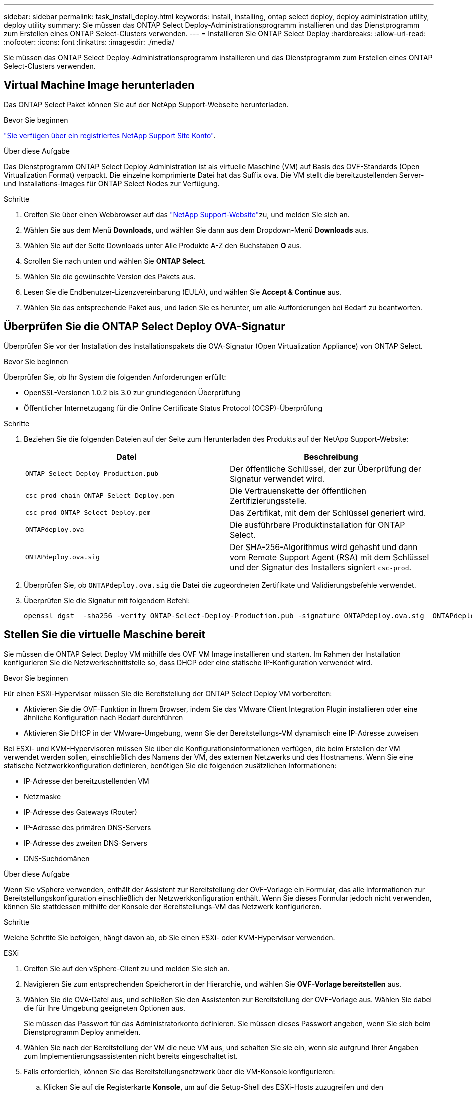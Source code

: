 ---
sidebar: sidebar 
permalink: task_install_deploy.html 
keywords: install, installing, ontap select deploy, deploy administration utility, deploy utility 
summary: Sie müssen das ONTAP Select Deploy-Administrationsprogramm installieren und das Dienstprogramm zum Erstellen eines ONTAP Select-Clusters verwenden. 
---
= Installieren Sie ONTAP Select Deploy
:hardbreaks:
:allow-uri-read: 
:nofooter: 
:icons: font
:linkattrs: 
:imagesdir: ./media/


[role="lead"]
Sie müssen das ONTAP Select Deploy-Administrationsprogramm installieren und das Dienstprogramm zum Erstellen eines ONTAP Select-Clusters verwenden.



== Virtual Machine Image herunterladen

Das ONTAP Select Paket können Sie auf der NetApp Support-Webseite herunterladen.

.Bevor Sie beginnen
https://mysupport.netapp.com/site/user/registration["Sie verfügen über ein registriertes NetApp Support Site Konto"^].

.Über diese Aufgabe
Das Dienstprogramm ONTAP Select Deploy Administration ist als virtuelle Maschine (VM) auf Basis des OVF-Standards (Open Virtualization Format) verpackt. Die einzelne komprimierte Datei hat das Suffix `ova`. Die VM stellt die bereitzustellenden Server- und Installations-Images für ONTAP Select Nodes zur Verfügung.

.Schritte
. Greifen Sie über einen Webbrowser auf das link:https://mysupport.netapp.com/site/["NetApp Support-Website"^]zu, und melden Sie sich an.
. Wählen Sie aus dem Menü *Downloads*, und wählen Sie dann aus dem Dropdown-Menü *Downloads* aus.
. Wählen Sie auf der Seite Downloads unter Alle Produkte A-Z den Buchstaben *O* aus.
. Scrollen Sie nach unten und wählen Sie *ONTAP Select*.
. Wählen Sie die gewünschte Version des Pakets aus.
. Lesen Sie die Endbenutzer-Lizenzvereinbarung (EULA), und wählen Sie *Accept & Continue* aus.
. Wählen Sie das entsprechende Paket aus, und laden Sie es herunter, um alle Aufforderungen bei Bedarf zu beantworten.




== Überprüfen Sie die ONTAP Select Deploy OVA-Signatur

Überprüfen Sie vor der Installation des Installationspakets die OVA-Signatur (Open Virtualization Appliance) von ONTAP Select.

.Bevor Sie beginnen
Überprüfen Sie, ob Ihr System die folgenden Anforderungen erfüllt:

* OpenSSL-Versionen 1.0.2 bis 3.0 zur grundlegenden Überprüfung
* Öffentlicher Internetzugang für die Online Certificate Status Protocol (OCSP)-Überprüfung


.Schritte
. Beziehen Sie die folgenden Dateien auf der Seite zum Herunterladen des Produkts auf der NetApp Support-Website:
+
[cols="2*"]
|===
| Datei | Beschreibung 


| `ONTAP-Select-Deploy-Production.pub` | Der öffentliche Schlüssel, der zur Überprüfung der Signatur verwendet wird. 


| `csc-prod-chain-ONTAP-Select-Deploy.pem` | Die Vertrauenskette der öffentlichen Zertifizierungsstelle. 


| `csc-prod-ONTAP-Select-Deploy.pem` | Das Zertifikat, mit dem der Schlüssel generiert wird. 


| `ONTAPdeploy.ova` | Die ausführbare Produktinstallation für ONTAP Select. 


| `ONTAPdeploy.ova.sig` | Der SHA-256-Algorithmus wird gehasht und dann vom Remote Support Agent (RSA) mit dem Schlüssel und der Signatur des Installers signiert `csc-prod`. 
|===
. Überprüfen Sie, ob `ONTAPdeploy.ova.sig` die Datei die zugeordneten Zertifikate und Validierungsbefehle verwendet.
. Überprüfen Sie die Signatur mit folgendem Befehl:
+
[listing]
----
openssl dgst  -sha256 -verify ONTAP-Select-Deploy-Production.pub -signature ONTAPdeploy.ova.sig  ONTAPdeploy.ova
----




== Stellen Sie die virtuelle Maschine bereit

Sie müssen die ONTAP Select Deploy VM mithilfe des OVF VM Image installieren und starten. Im Rahmen der Installation konfigurieren Sie die Netzwerkschnittstelle so, dass DHCP oder eine statische IP-Konfiguration verwendet wird.

.Bevor Sie beginnen
Für einen ESXi-Hypervisor müssen Sie die Bereitstellung der ONTAP Select Deploy VM vorbereiten:

* Aktivieren Sie die OVF-Funktion in Ihrem Browser, indem Sie das VMware Client Integration Plugin installieren oder eine ähnliche Konfiguration nach Bedarf durchführen
* Aktivieren Sie DHCP in der VMware-Umgebung, wenn Sie der Bereitstellungs-VM dynamisch eine IP-Adresse zuweisen


Bei ESXi- und KVM-Hypervisoren müssen Sie über die Konfigurationsinformationen verfügen, die beim Erstellen der VM verwendet werden sollen, einschließlich des Namens der VM, des externen Netzwerks und des Hostnamens. Wenn Sie eine statische Netzwerkkonfiguration definieren, benötigen Sie die folgenden zusätzlichen Informationen:

* IP-Adresse der bereitzustellenden VM
* Netzmaske
* IP-Adresse des Gateways (Router)
* IP-Adresse des primären DNS-Servers
* IP-Adresse des zweiten DNS-Servers
* DNS-Suchdomänen


.Über diese Aufgabe
Wenn Sie vSphere verwenden, enthält der Assistent zur Bereitstellung der OVF-Vorlage ein Formular, das alle Informationen zur Bereitstellungskonfiguration einschließlich der Netzwerkkonfiguration enthält. Wenn Sie dieses Formular jedoch nicht verwenden, können Sie stattdessen mithilfe der Konsole der Bereitstellungs-VM das Netzwerk konfigurieren.

.Schritte
Welche Schritte Sie befolgen, hängt davon ab, ob Sie einen ESXi- oder KVM-Hypervisor verwenden.

[role="tabbed-block"]
====
.ESXi
--
. Greifen Sie auf den vSphere-Client zu und melden Sie sich an.
. Navigieren Sie zum entsprechenden Speicherort in der Hierarchie, und wählen Sie *OVF-Vorlage bereitstellen* aus.
. Wählen Sie die OVA-Datei aus, und schließen Sie den Assistenten zur Bereitstellung der OVF-Vorlage aus. Wählen Sie dabei die für Ihre Umgebung geeigneten Optionen aus.
+
Sie müssen das Passwort für das Administratorkonto definieren. Sie müssen dieses Passwort angeben, wenn Sie sich beim Dienstprogramm Deploy anmelden.

. Wählen Sie nach der Bereitstellung der VM die neue VM aus, und schalten Sie sie ein, wenn sie aufgrund Ihrer Angaben zum Implementierungsassistenten nicht bereits eingeschaltet ist.
. Falls erforderlich, können Sie das Bereitstellungsnetzwerk über die VM-Konsole konfigurieren:
+
.. Klicken Sie auf die Registerkarte *Konsole*, um auf die Setup-Shell des ESXi-Hosts zuzugreifen und den Einschalungsprozess zu überwachen.
.. Warten Sie auf die folgende Eingabeaufforderung:
+
Hostname:

.. Geben Sie den Hostnamen ein und drücken Sie *Enter*.
.. Warten Sie auf die folgende Eingabeaufforderung:
+
Geben Sie dem Admin-Benutzer ein Passwort ein:

.. Geben Sie das Passwort ein und drücken Sie *Enter*.
.. Warten Sie auf die folgende Eingabeaufforderung:
+
DHCP zum Festlegen von Netzwerkinformationen verwenden? [n]:

.. Geben Sie *n* ein, um eine statische IP-Konfiguration zu definieren, oder *y*, um DHCP zu verwenden, und wählen Sie *Enter*.
.. Wenn Sie eine statische Konfiguration auswählen, geben Sie bei Bedarf alle Informationen zur Netzwerkkonfiguration ein.




--
.KVM
--
. Melden Sie sich bei der CLI auf dem Linux-Server an:
+
[listing]
----
ssh root@<ip_address>
----
. Erstellen Sie ein neues Verzeichnis und extrahieren Sie das RAW-VM-Image:
+
[listing]
----
mkdir /home/select_deploy25
cd /home/select_deploy25
mv /root/<file_name> .
tar -xzvf <file_name>
----
. Erstellen und starten Sie die KVM-VM mit dem Dienstprogramm „Deploy Administration“:
+
[listing]
----
virt-install --name=select-deploy --vcpus=2 --ram=4096 --os-variant=debian10 --controller=scsi,model=virtio-scsi --disk path=/home/deploy/ONTAPdeploy.raw,device=disk,bus=scsi,format=raw --network "type=bridge,source=ontap-br,model=virtio,virtualport_type=openvswitch" --console=pty --import --noautoconsole
----
. Falls erforderlich, können Sie das Bereitstellungsnetzwerk über die VM-Konsole konfigurieren:
+
.. Stellen Sie eine Verbindung zur VM-Konsole her:
+
[listing]
----
virsh console <vm_name>
----
.. Warten Sie auf die folgende Eingabeaufforderung:
+
[listing]
----
Host name :
----
.. Geben Sie den Hostnamen ein und wählen Sie *Enter*.
.. Warten Sie auf die folgende Eingabeaufforderung:
+
[listing]
----
Use DHCP to set networking information? [n]:
----
.. Geben Sie *n* ein, um eine statische IP-Konfiguration zu definieren, oder *y*, um DHCP zu verwenden, und wählen Sie *Enter*.
.. Wenn Sie eine statische Konfiguration auswählen, geben Sie bei Bedarf alle Informationen zur Netzwerkkonfiguration ein.




--
====


== Melden Sie sich bei der Webschnittstelle „Bereitstellen“ an

Melden Sie sich an der Web-Benutzeroberfläche an, um zu bestätigen, dass das Dienstprogramm zum Bereitstellen verfügbar ist und die Erstkonfiguration durchführen.

.Schritte
. Rufen Sie im Browser das Dienstprogramm Deploy unter Verwendung der IP-Adresse oder des Domain-Namens auf:
+
`\https://<ip_address>/`

. Geben Sie den Administrator-Kontonamen und das Kennwort ein, und melden Sie sich an.
. Wenn das Popup-Fenster *Willkommen bei ONTAP Select* angezeigt wird, überprüfen Sie die Voraussetzungen und wählen Sie *OK*, um fortzufahren.
. Wenn Sie sich zum ersten Mal anmelden und die Bereitstellung nicht mit dem in vCenter verfügbaren Assistenten installiert haben, geben Sie bei der entsprechenden Aufforderung die folgenden Konfigurationsdaten an:
+
** Neues Kennwort für das Administratorkonto (erforderlich)
** AutoSupport (optional)
** VCenter Server mit Account-Anmeldedaten (optional)




.Verwandte Informationen
link:task_cli_signing_in.html["Melden Sie sich an, um die Implementierung über SSH durchzuführen"]
